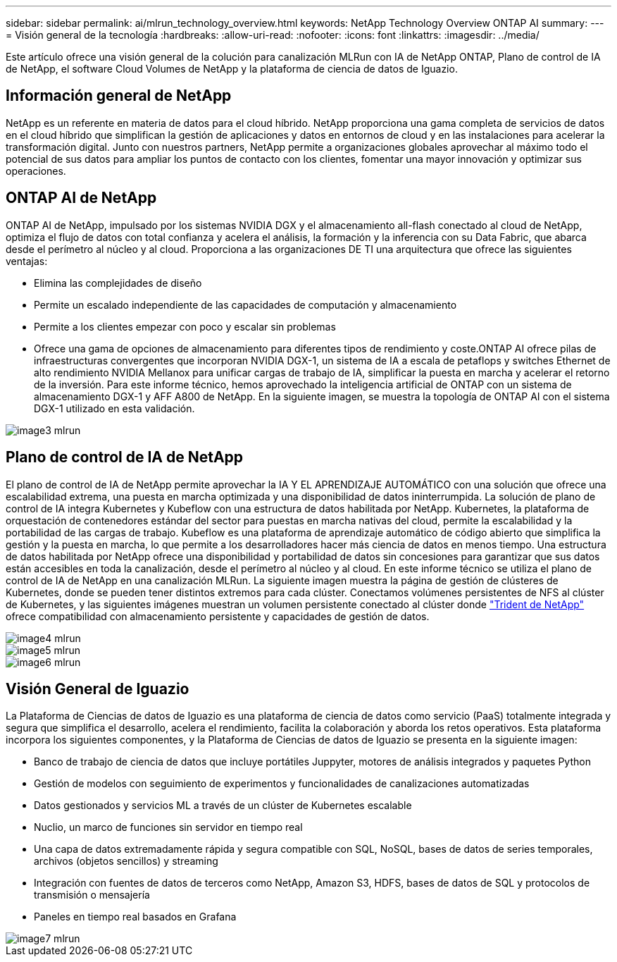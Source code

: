 ---
sidebar: sidebar 
permalink: ai/mlrun_technology_overview.html 
keywords: NetApp Technology Overview ONTAP AI 
summary:  
---
= Visión general de la tecnología
:hardbreaks:
:allow-uri-read: 
:nofooter: 
:icons: font
:linkattrs: 
:imagesdir: ../media/


[role="lead"]
Este artículo ofrece una visión general de la colución para canalización MLRun con IA de NetApp ONTAP, Plano de control de IA de NetApp, el software Cloud Volumes de NetApp y la plataforma de ciencia de datos de Iguazio.



== Información general de NetApp

NetApp es un referente en materia de datos para el cloud híbrido. NetApp proporciona una gama completa de servicios de datos en el cloud híbrido que simplifican la gestión de aplicaciones y datos en entornos de cloud y en las instalaciones para acelerar la transformación digital. Junto con nuestros partners, NetApp permite a organizaciones globales aprovechar al máximo todo el potencial de sus datos para ampliar los puntos de contacto con los clientes, fomentar una mayor innovación y optimizar sus operaciones.



== ONTAP AI de NetApp

ONTAP AI de NetApp, impulsado por los sistemas NVIDIA DGX y el almacenamiento all-flash conectado al cloud de NetApp, optimiza el flujo de datos con total confianza y acelera el análisis, la formación y la inferencia con su Data Fabric, que abarca desde el perímetro al núcleo y al cloud. Proporciona a las organizaciones DE TI una arquitectura que ofrece las siguientes ventajas:

* Elimina las complejidades de diseño
* Permite un escalado independiente de las capacidades de computación y almacenamiento
* Permite a los clientes empezar con poco y escalar sin problemas
* Ofrece una gama de opciones de almacenamiento para diferentes tipos de rendimiento y coste.ONTAP AI ofrece pilas de infraestructuras convergentes que incorporan NVIDIA DGX-1, un sistema de IA a escala de petaflops y switches Ethernet de alto rendimiento NVIDIA Mellanox para unificar cargas de trabajo de IA, simplificar la puesta en marcha y acelerar el retorno de la inversión. Para este informe técnico, hemos aprovechado la inteligencia artificial de ONTAP con un sistema de almacenamiento DGX-1 y AFF A800 de NetApp. En la siguiente imagen, se muestra la topología de ONTAP AI con el sistema DGX-1 utilizado en esta validación.


image::mlrun_image3.png[image3 mlrun]



== Plano de control de IA de NetApp

El plano de control de IA de NetApp permite aprovechar la IA Y EL APRENDIZAJE AUTOMÁTICO con una solución que ofrece una escalabilidad extrema, una puesta en marcha optimizada y una disponibilidad de datos ininterrumpida. La solución de plano de control de IA integra Kubernetes y Kubeflow con una estructura de datos habilitada por NetApp. Kubernetes, la plataforma de orquestación de contenedores estándar del sector para puestas en marcha nativas del cloud, permite la escalabilidad y la portabilidad de las cargas de trabajo. Kubeflow es una plataforma de aprendizaje automático de código abierto que simplifica la gestión y la puesta en marcha, lo que permite a los desarrolladores hacer más ciencia de datos en menos tiempo. Una estructura de datos habilitada por NetApp ofrece una disponibilidad y portabilidad de datos sin concesiones para garantizar que sus datos están accesibles en toda la canalización, desde el perímetro al núcleo y al cloud. En este informe técnico se utiliza el plano de control de IA de NetApp en una canalización MLRun. La siguiente imagen muestra la página de gestión de clústeres de Kubernetes, donde se pueden tener distintos extremos para cada clúster. Conectamos volúmenes persistentes de NFS al clúster de Kubernetes, y las siguientes imágenes muestran un volumen persistente conectado al clúster donde https://www.netapp.com/us/media/ds-netapp-project-trident.pdf["Trident de NetApp"^] ofrece compatibilidad con almacenamiento persistente y capacidades de gestión de datos.

image::mlrun_image4.png[image4 mlrun]

image::mlrun_image5.png[image5 mlrun]

image::mlrun_image6.png[image6 mlrun]



== Visión General de Iguazio

La Plataforma de Ciencias de datos de Iguazio es una plataforma de ciencia de datos como servicio (PaaS) totalmente integrada y segura que simplifica el desarrollo, acelera el rendimiento, facilita la colaboración y aborda los retos operativos. Esta plataforma incorpora los siguientes componentes, y la Plataforma de Ciencias de datos de Iguazio se presenta en la siguiente imagen:

* Banco de trabajo de ciencia de datos que incluye portátiles Juppyter, motores de análisis integrados y paquetes Python
* Gestión de modelos con seguimiento de experimentos y funcionalidades de canalizaciones automatizadas
* Datos gestionados y servicios ML a través de un clúster de Kubernetes escalable
* Nuclio, un marco de funciones sin servidor en tiempo real
* Una capa de datos extremadamente rápida y segura compatible con SQL, NoSQL, bases de datos de series temporales, archivos (objetos sencillos) y streaming
* Integración con fuentes de datos de terceros como NetApp, Amazon S3, HDFS, bases de datos de SQL y protocolos de transmisión o mensajería
* Paneles en tiempo real basados en Grafana


image::mlrun_image7.png[image7 mlrun]
